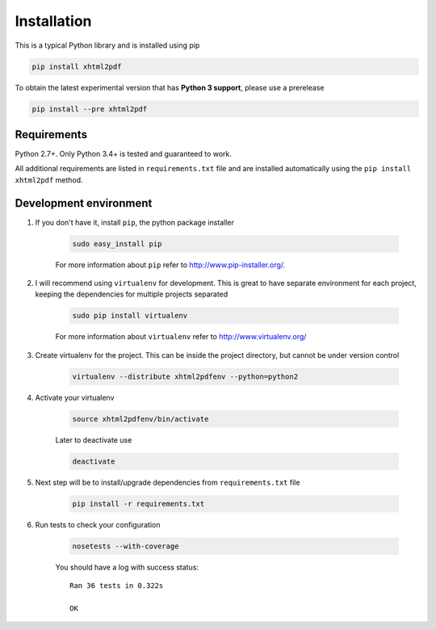 
Installation
============

This is a typical Python library and is installed using pip

.. code:: bash

    pip install xhtml2pdf

To obtain the latest experimental version that has **Python 3 support**, please
use a prerelease

.. code:: bash

    pip install --pre xhtml2pdf

Requirements
--------------

Python 2.7+. Only Python 3.4+ is tested and guaranteed to work.

All additional requirements are listed in ``requirements.txt`` file and are
installed automatically using the ``pip install xhtml2pdf`` method.


Development environment
---------------------------

#. If you don't have it, install ``pip``, the python package installer

    .. code:: bash

        sudo easy_install pip

    For more information about ``pip`` refer to http://www.pip-installer.org/.

#. I will recommend using ``virtualenv`` for development. This is great to have separate environment for
   each project, keeping the dependencies for multiple projects separated

    .. code:: bash

        sudo pip install virtualenv


    For more information about ``virtualenv`` refer to http://www.virtualenv.org/

#. Create virtualenv for the project. This can be inside the project directory, but cannot be under
   version control

    .. code:: bash

        virtualenv --distribute xhtml2pdfenv --python=python2

#. Activate your virtualenv

    .. code:: bash

        source xhtml2pdfenv/bin/activate

    Later to deactivate use

    .. code:: bash

        deactivate

#. Next step will be to install/upgrade dependencies from ``requirements.txt`` file

    .. code:: bash

        pip install -r requirements.txt

#. Run tests to check your configuration

    .. code:: bash

        nosetests --with-coverage

    You should have a log with success status::

        Ran 36 tests in 0.322s

        OK



